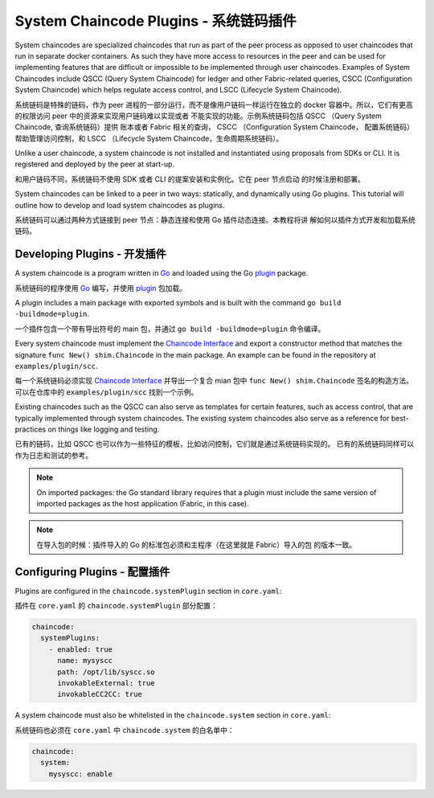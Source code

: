System Chaincode Plugins - 系统链码插件
========================

System chaincodes are specialized chaincodes that run as part of the peer process
as opposed to user chaincodes that run in separate docker containers. As
such they have more access to resources in the peer and can be used for
implementing features that are difficult or impossible to be implemented through
user chaincodes. Examples of System Chaincodes include QSCC (Query System Chaincode)
for ledger and other Fabric-related queries, CSCC (Configuration System Chaincode)
which helps regulate access control, and LSCC (Lifecycle System Chaincode).

系统链码是特殊的链码，作为 peer 进程的一部分运行，而不是像用户链码一样运行在独立的 
docker 容器中。所以，它们有更高的权限访问 peer 中的资源来实现用户链码难以实现或者
不能实现的功能。示例系统链码包括 QSCC （Query System Chaincode, 查询系统链码）提供
账本或者 Fabric 相关的查询， CSCC （Configuration System Chaincode， 配置系统链码）
帮助管理访问控制，和 LSCC （Lifecycle System Chaincode，生命周期系统链码）。

Unlike a user chaincode, a system chaincode is not installed and instantiated
using proposals from SDKs or CLI. It is registered and deployed by the peer at
start-up.

和用户链码不同，系统链码不使用 SDK 或者 CLI 的提案安装和实例化。它在 peer 节点启动
的时候注册和部署。

System chaincodes can be linked to a peer in two ways: statically, and dynamically
using Go plugins. This tutorial will outline how to develop and load system chaincodes
as plugins.

系统链码可以通过两种方式链接到 peer 节点：静态连接和使用 Go 插件动态连接。本教程将讲
解如何以插件方式开发和加载系统链码。

Developing Plugins - 开发插件
------------------

A system chaincode is a program written in `Go <https://golang.org>`_ and loaded
using the Go `plugin <https://golang.org/pkg/plugin>`_ package.

系统链码的程序使用 `Go <https://golang.org>`_ 编写，并使用 `plugin <https://golang.org/pkg/plugin>`_ 
包加载。

A plugin includes a main package with exported symbols and is built with the command
``go build -buildmode=plugin``.

一个插件包含一个带有导出符号的 main 包，并通过 ``go build -buildmode=plugin`` 命令编译。

Every system chaincode must implement the `Chaincode Interface <https://godoc.org/github.com/hyperledger/fabric/core/chaincode/shim#Chaincode>`_
and export a constructor method that matches the signature ``func New() shim.Chaincode``
in the main package. An example can be found in the repository at ``examples/plugin/scc``.

每一个系统链码必须实现 `Chaincode Interface <https://godoc.org/github.com/hyperledger/fabric/core/chaincode/shim#Chaincode>`_ 
并导出一个复合 mian 包中 ``func New() shim.Chaincode`` 签名的构造方法。可以在仓库中的
``examples/plugin/scc`` 找到一个示例。

Existing chaincodes such as the QSCC can also serve as templates for certain
features, such as access control, that are typically implemented through
system chaincodes. The existing system chaincodes also serve as a reference for
best-practices on things like logging and testing.

已有的链码，比如 QSCC 也可以作为一些特征的模板，比如访问控制，它们就是通过系统链码实现的。
已有的系统链码同样可以作为日志和测试的参考。

.. note:: On imported packages: the Go standard library requires that a plugin must
          include the same version of imported packages as the host application
          (Fabric, in this case).

.. note:: 在导入包的时候：插件导入的 Go 的标准包必须和主程序（在这里就是 Fabric）导入的包
          的版本一致。

Configuring Plugins - 配置插件
-------------------

Plugins are configured in the ``chaincode.systemPlugin`` section in ``core.yaml``:

插件在 ``core.yaml`` 的 ``chaincode.systemPlugin`` 部分配置：

.. code-block:: bash

  chaincode:
    systemPlugins:
      - enabled: true
        name: mysyscc
        path: /opt/lib/syscc.so
        invokableExternal: true
        invokableCC2CC: true


A system chaincode must also be whitelisted in the ``chaincode.system`` section
in ``core.yaml``:

系统链码也必须在 ``core.yaml`` 中 ``chaincode.system`` 的白名单中：

.. code-block:: bash

  chaincode:
    system:
      mysyscc: enable


.. Licensed under Creative Commons Attribution 4.0 International License
   https://creativecommons.org/licenses/by/4.0/
